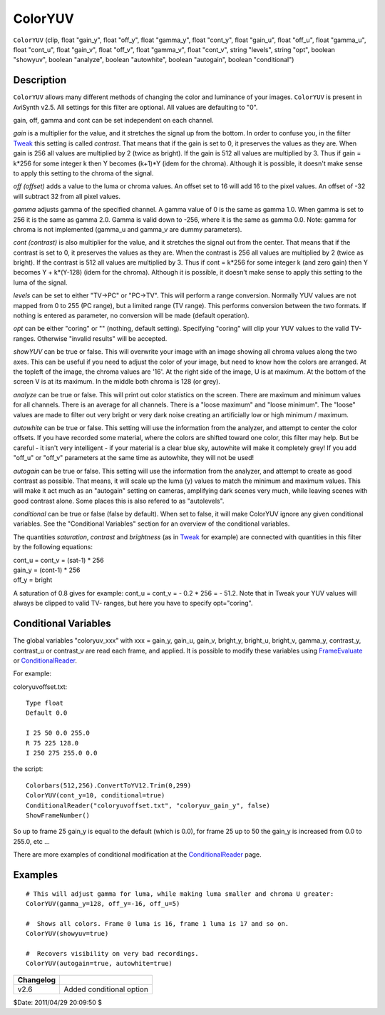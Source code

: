 
ColorYUV
========

``ColorYUV`` (clip, float "gain_y", float "off_y", float "gamma_y",
float "cont_y", float "gain_u", float "off_u", float "gamma_u", float "cont_u",
float "gain_v", float "off_v", float "gamma_v", float "cont_v", string "levels",
string "opt", boolean "showyuv", boolean "analyze", boolean "autowhite",
boolean "autogain", boolean "conditional")

Description
-----------

``ColorYUV`` allows many different methods of changing the color and
luminance of your images. ``ColorYUV`` is present in AviSynth v2.5. All
settings for this filter are optional. All values are defaulting to "0".

gain,  off,  gamma and cont can be set independent on each channel.

*gain* is a multiplier for the value, and it stretches the signal up from the
bottom. In order to confuse you, in the filter `Tweak`_ this setting is
called *contrast*. That means that if the gain is set to 0, it preserves the
values as they are. When gain is 256 all values are multiplied by 2 (twice as
bright). If the gain is 512 all values are multiplied by 3. Thus if gain =
k*256 for some integer k then Y becomes (k+1)*Y (idem for the chroma).
Although it is possible, it doesn't make sense to apply this setting to the
chroma of the signal.

*off (offset)* adds a value to the luma or chroma values. An offset set to 16
will add 16 to the pixel values. An offset of -32 will subtract 32 from all
pixel values.

*gamma* adjusts gamma of the specified channel. A gamma value of 0 is the same
as gamma 1.0. When gamma is set to 256 it is the same as gamma 2.0. Gamma is
valid down to -256, where it is the same as gamma 0.0. Note: gamma for chroma
is not implemented (gamma_u and gamma_v are dummy parameters).

*cont (contrast)* is also multiplier for the value, and it stretches the signal
out from the center. That means that if the contrast is set to 0, it
preserves the values as they are. When the contrast is 256 all values are
multiplied by 2 (twice as bright). If the contrast is 512 all values are
multiplied by 3. Thus if cont = k*256 for some integer k (and zero gain) then
Y becomes Y + k*(Y-128) (idem for the chroma). Although it is possible, it
doesn't make sense to apply this setting to the luma of the signal.

*levels* can be set to either "TV->PC" or "PC->TV". This will perform a range
conversion. Normally YUV values are not mapped from 0 to 255 (PC range), but
a limited range (TV range). This performs conversion between the two formats.
If nothing is entered as parameter, no conversion will be made (default
operation).

*opt* can be either "coring" or "" (nothing, default setting). Specifying
"coring" will clip your YUV values to the valid TV-ranges. Otherwise "invalid
results" will be accepted.

*showYUV* can be true or false. This will overwrite your image with an image
showing all chroma values along the two axes. This can be useful if you need
to adjust the color of your image, but need to know how the colors are
arranged. At the topleft of the image, the chroma values are '16'. At the
right side of the image, U is at maximum. At the bottom of the screen V is at
its maximum. In the middle both chroma is 128 (or grey).

*analyze* can be true or false. This will print out color statistics on the
screen. There are maximum and minimum values for all channels. There is an
average for all channels. There is a "loose maximum" and "loose minimum". The
"loose" values are made to filter out very bright or very dark noise creating
an artificially low or high minimum / maximum.

*autowhite* can be true or false. This setting will use the information from
the analyzer, and attempt to center the color offsets. If you have recorded
some material, where the colors are shifted toward one color, this filter may
help. But be careful - it isn't very intelligent - if your material is a
clear blue sky, autowhite will make it completely grey! If you add "off_u" or
"off_v" parameters at the same time as autowhite, they will not be used!

*autogain* can be true or false. This setting will use the information from the
analyzer, and attempt to create as good contrast as possible. That means, it
will scale up the luma (y) values to match the minimum and maximum values.
This will make it act much as an "autogain" setting on cameras, amplifying
dark scenes very much, while leaving scenes with good contrast alone. Some
places this is also refered to as "autolevels".

*conditional* can be true or false (false by default). When set to false, it
will make ColorYUV ignore any given conditional variables. See the
"Conditional Variables" section for an overview of the conditional variables.

The quantities *saturation*, *contrast* and *brightness* (as in `Tweak`_ for
example) are connected with quantities in this filter by the following
equations:

| cont_u = cont_v = (sat-1) * 256
| gain_y = (cont-1) * 256
| off_y = bright

A saturation of 0.8 gives for example: cont_u = cont_v = - 0.2 * 256 = -
51.2. Note that in Tweak your YUV values will always be clipped to valid TV-
ranges, but here you have to specify opt="coring".

Conditional Variables
---------------------

The global variables "coloryuv_xxx" with xxx = gain_y, gain_u, gain_v,
bright_y, bright_u, bright_v, gamma_y, contrast_y, contrast_u or contrast_v
are read each frame, and applied. It is possible to modify these variables
using `FrameEvaluate`_ or `ConditionalReader`_.

For example:

coloryuvoffset.txt:

::

    Type float
    Default 0.0

    I 25 50 0.0 255.0
    R 75 225 128.0
    I 250 275 255.0 0.0

the script:

::

    Colorbars(512,256).ConvertToYV12.Trim(0,299)
    ColorYUV(cont_y=10, conditional=true)
    ConditionalReader("coloryuvoffset.txt", "coloryuv_gain_y", false)
    ShowFrameNumber()

So up to frame 25 gain_y is equal to the default (which is 0.0), for frame 25
up to 50 the gain_y is increased from 0.0 to 255.0, etc ...

There are more examples of conditional modification at the
`ConditionalReader`_ page.


Examples
--------

::

    # This will adjust gamma for luma, while making luma smaller and chroma U greater:
    ColorYUV(gamma_y=128, off_y=-16, off_u=5)

    #  Shows all colors. Frame 0 luma is 16, frame 1 luma is 17 and so on.
    ColorYUV(showyuv=true)

    #  Recovers visibility on very bad recordings.
    ColorYUV(autogain=true, autowhite=true)

+-----------+--------------------------+
| Changelog |                          |
+===========+==========================+
| v2.6      | Added conditional option |
+-----------+--------------------------+

$Date: 2011/04/29 20:09:50 $

.. _Tweak: tweak.rst
.. _FrameEvaluate: conditionalfilter.rst
.. _ConditionalReader: conditionalreader.rst
